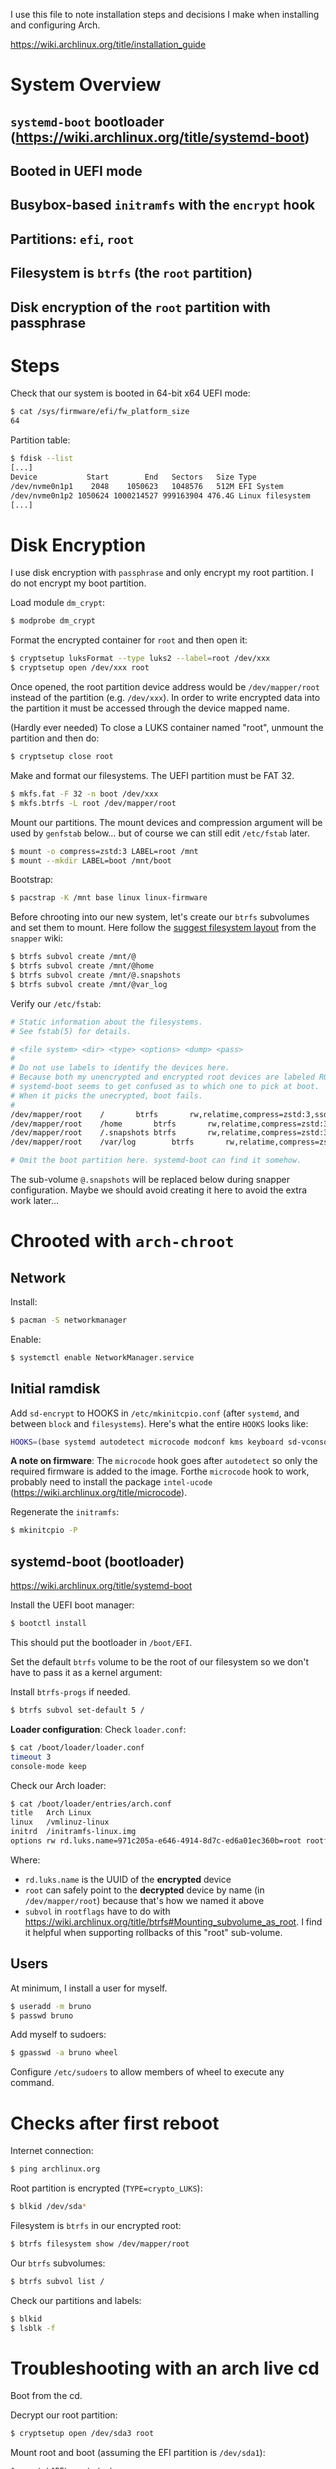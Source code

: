 I use this file to note installation steps and decisions I make when installing
and configuring Arch.

https://wiki.archlinux.org/title/installation_guide

* System Overview

** =systemd-boot=  bootloader (https://wiki.archlinux.org/title/systemd-boot)
** Booted in UEFI mode
** Busybox-based =initramfs= with the =encrypt= hook
** Partitions: =efi=, =root=
** Filesystem is =btrfs= (the =root= partition)
** Disk encryption of the =root= partition with passphrase

* Steps

Check that our system is booted in 64-bit x64 UEFI mode:

#+begin_src bash
    $ cat /sys/firmware/efi/fw_platform_size
    64
#+end_src

Partition table:

#+begin_src bash
  $ fdisk --list
  [...]
  Device           Start        End   Sectors   Size Type
  /dev/nvme0n1p1    2048    1050623   1048576   512M EFI System
  /dev/nvme0n1p2 1050624 1000214527 999163904 476.4G Linux filesystem
  [...]
#+end_src

* Disk Encryption

I use disk encryption with =passphrase= and only encrypt my root partition. I do not
encrypt my boot partition.

Load module =dm_crypt=:

#+begin_src bash
  $ modprobe dm_crypt
#+end_src

Format the encrypted container for =root= and then open it:

#+begin_src bash
  $ cryptsetup luksFormat --type luks2 --label=root /dev/xxx
  $ cryptsetup open /dev/xxx root
#+end_src

Once opened, the root partition device address would be =/dev/mapper/root= instead
of the partition (e.g. =/dev/xxx=). In order to write encrypted data into the
partition it must be accessed through the device mapped name.

(Hardly ever needed) To close a LUKS container named "root", unmount the partition and then
do:

#+begin_src bash
  $ cryptsetup close root
#+end_src

Make and format our filesystems. The UEFI partition must be FAT 32.

#+begin_src bash
  $ mkfs.fat -F 32 -n boot /dev/xxx
  $ mkfs.btrfs -L root /dev/mapper/root
#+end_src

Mount our partitions. The mount devices and compression argument will be used by
=genfstab= below... but of course we can still edit =/etc/fstab= later.

#+begin_src bash
  $ mount -o compress=zstd:3 LABEL=root /mnt
  $ mount --mkdir LABEL=boot /mnt/boot
#+end_src

Bootstrap:

#+begin_src bash
  $ pacstrap -K /mnt base linux linux-firmware
#+end_src

Before chrooting into our new system, let's create our =btrfs= subvolumes and set
them to mount. Here follow the [[https://wiki.archlinux.org/title/snapper#Suggested_filesystem_layout][suggest filesystem layout]] from the =snapper= wiki:

#+begin_src bash
  $ btrfs subvol create /mnt/@
  $ btrfs subvol create /mnt/@home
  $ btrfs subvol create /mnt/@.snapshots
  $ btrfs subvol create /mnt/@var_log
#+end_src

Verify our =/etc/fstab=:

#+begin_src bash
# Static information about the filesystems.
# See fstab(5) for details.

# <file system> <dir> <type> <options> <dump> <pass>
#
# Do not use labels to identify the devices here.
# Because both my unencrypted and encrypted root devices are labeled ROOT,
# systemd-boot seems to get confused as to which one to pick at boot.
# When it picks the unecrypted, boot fails.
#
/dev/mapper/root	/		btrfs		rw,relatime,compress=zstd:3,ssd,space_cache=v2,subvol=@			0 0
/dev/mapper/root	/home		btrfs		rw,relatime,compress=zstd:3,ssd,space_cache=v2,subvol=@home		0 0
/dev/mapper/root	/.snapshots	btrfs		rw,relatime,compress=zstd:3,ssd,space_cache=v2,subvol=@.snapshots	0 0
/dev/mapper/root	/var/log        btrfs		rw,relatime,compress=zstd:3,ssd,space_cache=v2,subvol=@var_log		0 0

# Omit the boot partition here. systemd-boot can find it somehow.

#+end_src

The sub-volume =@.snapshots= will be replaced below during snapper
configuration. Maybe we should avoid creating it here to avoid the extra work
later...

* Chrooted with =arch-chroot=

** Network

Install:

#+begin_src bash
  $ pacman -S networkmanager
#+end_src

Enable:

#+begin_src bash
  $ systemctl enable NetworkManager.service
#+end_src

** Initial ramdisk

Add =sd-encrypt= to HOOKS in =/etc/mkinitcpio.conf= (after =systemd=, and between =block= and
=filesystems=). Here's what the entire =HOOKS= looks like:

#+begin_src bash
HOOKS=(base systemd autodetect microcode modconf kms keyboard sd-vconsole block sd-encrypt filesystems fsck)
#+end_src

*A note on firmware*: The =microcode= hook goes after =autodetect= so only the
required firmware is added to the image. Forthe =microcode= hook to work, probably
need to install the package =intel-ucode=
(https://wiki.archlinux.org/title/microcode).

Regenerate the =initramfs=:

#+begin_src bash
  $ mkinitcpio -P
#+end_src

** systemd-boot (bootloader)

https://wiki.archlinux.org/title/systemd-boot

Install the UEFI boot manager:

#+begin_src bash
  $ bootctl install
#+end_src

This should put the bootloader in =/boot/EFI=.

Set the default =btrfs= volume to be the root of our filesystem so we don't have
to pass it as a kernel argument:

Install =btrfs-progs= if needed.

#+begin_src bash
  $ btrfs subvol set-default 5 /
#+end_src

*Loader configuration*: Check =loader.conf=:

#+begin_src bash
  $ cat /boot/loader/loader.conf
  timeout 3
  console-mode keep
#+end_src

Check our Arch loader:

#+begin_src bash
  $ cat /boot/loader/entries/arch.conf
  title   Arch Linux
  linux   /vmlinuz-linux
  initrd  /initramfs-linux.img
  options rw rd.luks.name=971c205a-e646-4914-8d7c-ed6a01ec360b=root rootflags=subvol=@ root=/dev/mapper/root loglevel=3 quiet
#+end_src

Where:
  + =rd.luks.name= is the UUID of the *encrypted* device
  + =root= can safely point to the *decrypted* device by name (in =/dev/mapper/root=)
    because that's how we named it above
  + =subvol= in =rootflags= have to do with
    https://wiki.archlinux.org/title/btrfs#Mounting_subvolume_as_root. I find it
    helpful when supporting rollbacks of this "root" sub-volume.

** Users

At minimum, I install a user for myself.

#+begin_src bash
  $ useradd -m bruno
  $ passwd bruno
#+end_src

Add myself to sudoers:

#+begin_src bash
  $ gpasswd -a bruno wheel
#+end_src

Configure =/etc/sudoers= to allow members of wheel to execute any command.

* Checks after first reboot

Internet connection:

#+begin_src bash
  $ ping archlinux.org
#+end_src

Root partition is encrypted (=TYPE=crypto_LUKS=):

#+begin_src bash
  $ blkid /dev/sda*
#+end_src

Filesystem is =btrfs= in our encrypted root:

#+begin_src bash
  $ btrfs filesystem show /dev/mapper/root
#+end_src

Our =btrfs= subvolumes:

#+begin_src bash
  $ btrfs subvol list /
#+end_src

Check our partitions and labels:

#+begin_src bash
  $ blkid
  $ lsblk -f
#+end_src

* Troubleshooting with an arch live cd

Boot from the cd.

Decrypt our root partition:

#+begin_src bash
  $ cryptsetup open /dev/sda3 root
#+end_src

Mount root and boot (assuming the EFI partition is =/dev/sda1=):

#+begin_src bash
  $ mount LABEL=root /mnt
  $ mount LABEL=boot /mnt/boot
#+end_src

Chroot:

#+begin_src bash
  $ arch-chroot /mnt
#+end_src

To exit:

#+begin_src bash
  $ exit
  $ umount -R /mnt
#+end_src

* Package management

I use [[https://github.com/Jguer/yay][yay]] as my AUR helper.

#+begin_src bash
  $ pacman -S --needed git base-devel
  $ git clone https://aur.archlinux.org/yay.git
  $ cd yay
  $ makepkg -si
#+end_src

Enable colored output by enabling =Color= in =/etc/pacman.conf=.

* Configuring snapshots

The packages I use are

- =snapper= :: Command-line program for filesystem snapshot management.
- =snap-pac= :: Pacman hooks that use snapper to create pre/post btrfs snapshots.
- =snapper-rollback= :: Python script to rollback btrfs systems.
- =grub-btrfs= :: Include btrfs snapshots in boot options.

The =snapper= package comes with two services that I use

- =snapper-timeline=
- =snapper-cleanup=

Create the configuration:

#+begin_src bash
  $ umount /.snapshots
  $ rm -rf /.snapshots
  $ snapper -c root create-config /
#+end_src

Because we created the =@.snapshots= sub-volume above, we follow [[https://wiki.archlinux.org/title/snapper#Configuration_of_snapper_and_mount_point][these extra steps
to replace it]].

From here, =snapper ls= should be working (probably under =sudo=).

Edit =/etc/snapper/configs/root=:

#+begin_src bash
  ALLOW_GROUPS="wheel"

  TIMELINE_LIMIT_HOURLY="5"
  TIMELINE_LIMIT_DAILY="7"
  TIMELINE_LIMIT_WEEKLY="0"
  TIMELINE_LIMIT_MONTHLY="0"
  TIMELINE_LIMIT_YEARLY="0"
#+end_src

Enable =grub-btrfs=,

#+begin_src bash
  $ systemctl start grub-btrfsd
  $ systemctl enable grub-btrfsd
#+end_src

And,

#+begin_src bash
  $ systemctl start snapper-timeline.timer
  $ systemctl enable snapper-timeline.timer
  $ systemctl start snapper-cleanup.timer
  $ systemctl enable snapper-cleanup.timer
#+end_src

* Rollback

https://wiki.archlinux.org/title/snapper#Restoring_/_to_its_previous_snapshot

#+begin_src bash
  $ cryptsetup open /dev/sda3 root
  $ mount -o subvolid=5 LABEL=root /mnt
  $ btrfs subvol delete /mnt/@
  $ btrfs subvol snapshot /mnt/@.snapshots/{number}/snapshot /mnt/@
  $ umount -R /mnt
#+end_src

Regenerate the initramfs image, probably only necessary if we're rolling back a
Kernel:

#+begin_src bash
  $ mount -o subvol=@ LABEL=root /mnt
  $ mount LABEL=boot /mnt/boot
  $ arch-chroot /mnt
  $ mkinitcpio -P
  $ exit
  $ umount -R /mnt
#+end_src

We regenerate the initramfs image because =vmlinuz-linux= and
=initramfs-linux.img= are in a separate partition (mounted at =/boot=).

This process relies on having =subvol=@= in =rootflags= in GRUB. That's why we don't
need to reconfigure the bootloader.

Reboot.

* cron

I use =cronie= for crontab management: =pacman -S cronie=. It installs the =crontab= command.
